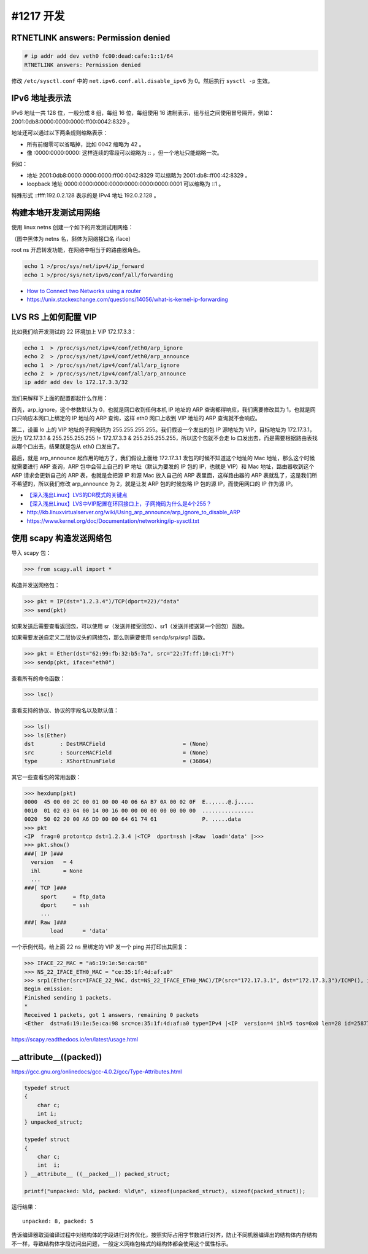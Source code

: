 #1217 开发
====================

RTNETLINK answers: Permission denied
---------------------------------------

.. code-block:: console

    # ip addr add dev veth0 fc00:dead:cafe:1::1/64
    RTNETLINK answers: Permission denied

修改 ``/etc/sysctl.conf`` 中的 ``net.ipv6.conf.all.disable_ipv6`` 为 0。然后执行 ``sysctl -p`` 生效。

IPv6 地址表示法
-----------------

IPv6 地址一共 128 位，一般分成 8 组，每组 16 位，每组使用 16 进制表示，组与组之间使用冒号隔开，例如： 2001:0db8:0000:0000:0000:ff00:0042:8329 。

地址还可以通过以下两条规则缩略表示：

- 所有前缀零可以省略掉，比如 0042 缩略为 42 。
- 像 :0000:0000:0000: 这样连续的零段可以缩略为 :: ，但一个地址只能缩略一次。

例如：

- 地址 2001:0db8:0000:0000:0000:ff00:0042:8329 可以缩略为 2001:db8::ff00:42:8329 。
- loopback 地址 0000:0000:0000:0000:0000:0000:0000:0001 可以缩略为 ::1 。

特殊形式 ::ffff:192.0.2.128 表示的是 IPv4 地址 192.0.2.128 。

构建本地开发测试用网络
--------------------------

使用 linux netns 创建一个如下的开发测试用网络：

.. image:: images/testenv-topology.png

（图中黑体为 netns 名，斜体为网络接口名 iface）

root ns 开启转发功能，在网络中相当于的路由器角色。

.. code-block:: sh

    echo 1 >/proc/sys/net/ipv4/ip_forward
    echo 1 >/proc/sys/net/ipv6/conf/all/forwarding

- `How to Connect two Networks using a router <https://www.youtube.com/watch?v=CiX30_JVyYQ>`_
- https://unix.stackexchange.com/questions/14056/what-is-kernel-ip-forwarding

LVS RS 上如何配置 VIP
----------------------

比如我们给开发测试的 22 环境加上 VIP 172.17.3.3：

.. code-block:: sh

    echo 1  > /proc/sys/net/ipv4/conf/eth0/arp_ignore
    echo 2  > /proc/sys/net/ipv4/conf/eth0/arp_announce
    echo 1  > /proc/sys/net/ipv4/conf/all/arp_ignore
    echo 2  > /proc/sys/net/ipv4/conf/all/arp_announce
    ip addr add dev lo 172.17.3.3/32

我们来解释下上面的配置都起什么作用：

首先，arp_ignore，这个参数默认为 0，也就是网口收到任何本机 IP 地址的 ARP 查询都得响应，我们需要修改其为 1，也就是网口只响应本网口上绑定的 IP 地址的 ARP 查询，这样 eth0 网口上收到 VIP 地址的 ARP 查询就不会响应。

第二，设置 lo 上的 VIP 地址的子网掩码为 255.255.255.255。我们假设一个发出的包 IP 源地址为 VIP，目标地址为 172.17.3.1，因为 172.17.3.1 & 255.255.255.255 != 172.17.3.3 & 255.255.255.255，所以这个包就不会走 lo 口发出去，而是需要根据路由表找从哪个口出去，结果就是包从 eth0 口发出了。

最后，就是 arp_announce 起作用的地方了，我们假设上面给 172.17.3.1 发包的时候不知道这个地址的 Mac 地址，那么这个时候就需要进行 ARP 查询，ARP 包中会带上自己的 IP 地址（默认为要发的 IP 包的 IP，也就是 VIP）和 Mac 地址，路由器收到这个 ARP 请求会更新自己的 ARP 表，也就是会把源 IP 和源 Mac 放入自己的 ARP 表里面，这样路由器的 ARP 表就乱了，这是我们所不希望的，所以我们修改 arp_announce 为 2，就是让发 ARP 包的时候忽略 IP 包的源 IP，而使用网口的 IP 作为源 IP。

- `【深入浅出Linux】LVS的DR模式的关键点 <https://www.jianshu.com/p/e9a2a5af2ec1>`_
- `【深入浅出Linux】LVS中VIP配置在环回接口上，子网掩码为什么是4个255？ <https://www.jianshu.com/p/5a0f0bff6f34>`_
- http://kb.linuxvirtualserver.org/wiki/Using_arp_announce/arp_ignore_to_disable_ARP
- https://www.kernel.org/doc/Documentation/networking/ip-sysctl.txt

使用 scapy 构造发送网络包
---------------------------

导入 scapy 包：

>>> from scapy.all import *

构造并发送网络包：

>>> pkt = IP(dst="1.2.3.4")/TCP(dport=22)/"data"
>>> send(pkt)

如果发送后需要查看返回包，可以使用 sr（发送并接受回包）、sr1（发送并接送第一个回包）函数。

如果需要发送自定义二层协议头的网络包，那么则需要使用 sendp/srp/srp1 函数。

>>> pkt = Ether(dst="62:99:fb:32:b5:7a", src="22:7f:ff:10:c1:7f")
>>> sendp(pkt, iface="eth0")

查看所有的命令函数：

>>> lsc()

查看支持的协议、协议的字段名以及默认值：

>>> ls()
>>> ls(Ether)
dst        : DestMACField                        = (None)
src        : SourceMACField                      = (None)
type       : XShortEnumField                     = (36864)

其它一些查看包的常用函数：

>>> hexdump(pkt)
0000  45 00 00 2C 00 01 00 00 40 06 6A B7 0A 00 02 0F  E..,....@.j.....
0010  01 02 03 04 00 14 00 16 00 00 00 00 00 00 00 00  ................
0020  50 02 20 00 A6 DD 00 00 64 61 74 61              P. .....data
>>> pkt
<IP  frag=0 proto=tcp dst=1.2.3.4 |<TCP  dport=ssh |<Raw  load='data' |>>>
>>> pkt.show()
###[ IP ]###
  version   = 4
  ihl       = None
  ...
###[ TCP ]###
     sport     = ftp_data
     dport     = ssh
     ...
###[ Raw ]###
        load      = 'data'

一个示例代码，给上面 22 ns 里绑定的 VIP 发一个 ping 并打印出其回复：

>>> IFACE_22_MAC = "a6:19:1e:5e:ca:98"
>>> NS_22_IFACE_ETH0_MAC = "ce:35:1f:4d:af:a0"
>>> srp1(Ether(src=IFACE_22_MAC, dst=NS_22_IFACE_ETH0_MAC)/IP(src="172.17.3.1", dst="172.17.3.3")/ICMP(), iface="22")
Begin emission:
Finished sending 1 packets.
*
Received 1 packets, got 1 answers, remaining 0 packets
<Ether  dst=a6:19:1e:5e:ca:98 src=ce:35:1f:4d:af:a0 type=IPv4 |<IP  version=4 ihl=5 tos=0x0 len=28 id=25877 flags= frag=0 ttl=64 proto=icmp chksum=0xb7a5 src=172.17.3.3 dst=172.17.3.1 |<ICMP  type=echo-reply code=0 chksum=0xffff id=0x0 seq=0x0 |>>>

https://scapy.readthedocs.io/en/latest/usage.html

__attribute__((packed))
---------------------------

https://gcc.gnu.org/onlinedocs/gcc-4.0.2/gcc/Type-Attributes.html

.. code-block:: c

    typedef struct
    {
        char c;
        int i;
    } unpacked_struct;

    typedef struct
    {
        char c;
        int  i;
    } __attribute__ ((__packed__)) packed_struct;

    printf("unpacked: %ld, packed: %ld\n", sizeof(unpacked_struct), sizeof(packed_struct));

运行结果： ::

    unpacked: 8, packed: 5

告诉编译器取消编译过程中对结构体的字段进行对齐优化，按照实际占用字节数进行对齐，防止不同机器编译出的结构体内存结构不一样，导致结构体字段访问出问题，一般定义网络包格式的结构体都会使用这个属性标示。
